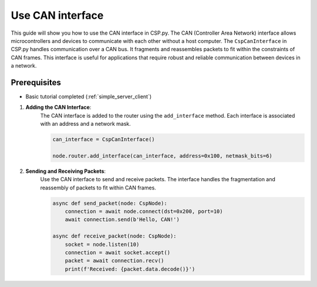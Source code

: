 Use CAN interface
=================

This guide will show you how to use the CAN interface in CSP.py. The CAN (Controller Area Network) interface allows microcontrollers and devices to communicate with each other without a host computer.
The ``CspCanInterface`` in CSP.py handles communication over a CAN bus. It fragments and reassembles packets to fit within the constraints of CAN frames. This interface is useful for applications that require robust and reliable communication between devices in a network.

Prerequisites
-------------

- Basic tutorial completed (:ref:`simple_server_client`)

1. **Adding the CAN Interface**:
    The CAN interface is added to the router using the ``add_interface`` method. Each interface is associated with an address and a network mask.

    .. code-block:: python

        can_interface = CspCanInterface()

        node.router.add_interface(can_interface, address=0x100, netmask_bits=6)

2. **Sending and Receiving Packets**:
    Use the CAN interface to send and receive packets. The interface handles the fragmentation and reassembly of packets to fit within CAN frames.

    .. code-block:: python

        async def send_packet(node: CspNode):
            connection = await node.connect(dst=0x200, port=10)
            await connection.send(b'Hello, CAN!')

        async def receive_packet(node: CspNode):
            socket = node.listen(10)
            connection = await socket.accept()
            packet = await connection.recv()
            print(f'Received: {packet.data.decode()}')
